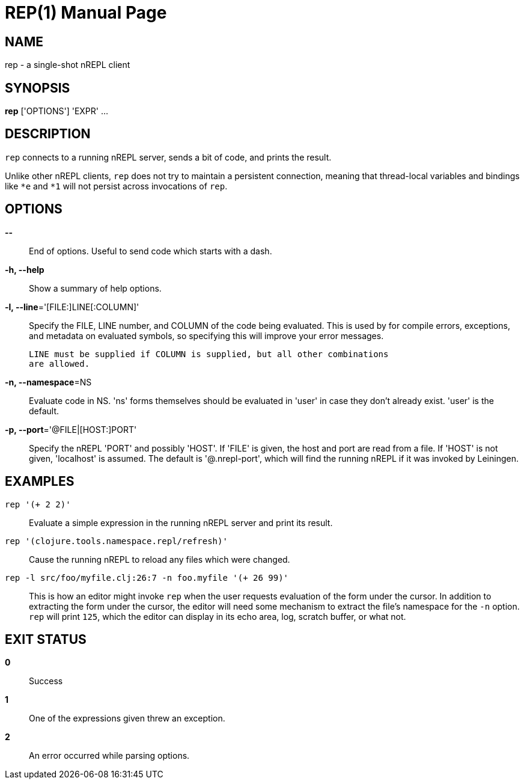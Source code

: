 = REP(1)
:doctype: manpage


== NAME
rep - a single-shot nREPL client

== SYNOPSIS
*rep* ['OPTIONS'] 'EXPR' ...

== DESCRIPTION

`rep` connects to a running nREPL server, sends a bit of code, and prints
the result.

Unlike other nREPL clients, `rep` does not try to maintain a persistent
connection, meaning that thread-local variables and bindings like `*e` and
`*1` will not persist across invocations of `rep`.

== OPTIONS
*--*::
    End of options.  Useful to send code which starts with a dash.

*-h, --help*::
    Show a summary of help options.

*-l, --line*='[FILE:]LINE[:COLUMN]'::
    Specify the FILE, LINE number, and COLUMN of the code being evaluated.
    This is used by for compile errors, exceptions, and metadata on evaluated
    symbols, so specifying this will improve your error messages.

    LINE must be supplied if COLUMN is supplied, but all other combinations
    are allowed.

*-n, --namespace*=NS::
    Evaluate code in NS.  'ns' forms themselves should be evaluated in 'user'
    in case they don't already exist.  'user' is the default.

*-p, --port*='@FILE|[HOST:]PORT'::
    Specify the nREPL 'PORT' and possibly 'HOST'.  If 'FILE' is given, the
    host and port are read from a file.  If 'HOST' is not given, 'localhost'
    is assumed.  The default is '@.nrepl-port', which will find the running
    nREPL if it was invoked by Leiningen.

== EXAMPLES
`rep '(+ 2 2)'`::
    Evaluate a simple expression in the running nREPL server and print its
    result.

`rep '(clojure.tools.namespace.repl/refresh)'`::
    Cause the running nREPL to reload any files which were changed.

`rep -l src/foo/myfile.clj:26:7 -n foo.myfile '(+ 26 99)'`::
    This is how an editor might invoke `rep` when the user requests evaluation
    of the form under the cursor.  In addition to extracting the form under
    the cursor, the editor will need some mechanism to extract the file's
    namespace for the `-n` option.  `rep` will print `125`, which the editor
    can display in its echo area, log, scratch buffer, or what not.

== EXIT STATUS
*0*::
    Success

*1*::
    One of the expressions given threw an exception.

*2*::
    An error occurred while parsing options.
